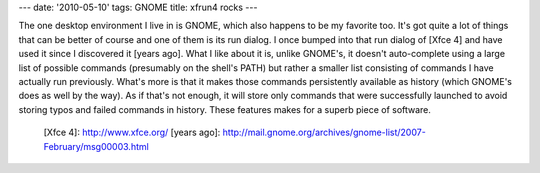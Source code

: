 ---
date: '2010-05-10'
tags: GNOME
title: xfrun4 rocks
---

The one desktop environment I live in is GNOME, which also happens to be
my favorite too. It\'s got quite a lot of things that can be better of
course and one of them is its run dialog. I once bumped into that run
dialog of [Xfce 4] and have used it since I discovered it [years ago].
What I like about it is, unlike GNOME\'s, it doesn\'t auto-complete
using a large list of possible commands (presumably on the shell\'s
PATH) but rather a smaller list consisting of commands I have actually
run previously. What\'s more is that it makes those commands
persistently available as history (which GNOME\'s does as well by the
way). As if that\'s not enough, it will store only commands that were
successfully launched to avoid storing typos and failed commands in
history. These features makes for a superb piece of software.

  [Xfce 4]: http://www.xfce.org/
  [years ago]: http://mail.gnome.org/archives/gnome-list/2007-February/msg00003.html
